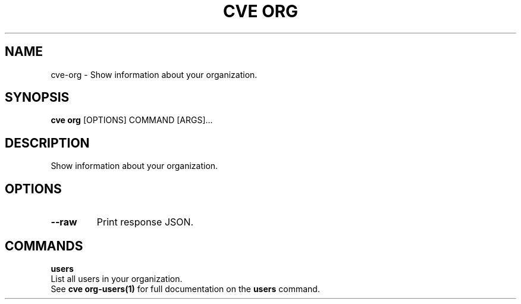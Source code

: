 .TH "CVE ORG" "1" "2024-01-26" "1.3.0" "cve org Manual"
.SH NAME
cve\-org \- Show information about your organization.
.SH SYNOPSIS
.B cve org
[OPTIONS] COMMAND [ARGS]...
.SH DESCRIPTION
Show information about your organization.
.SH OPTIONS
.TP
\fB\-\-raw\fP
Print response JSON.
.SH COMMANDS
.PP
\fBusers\fP
  List all users in your organization.
  See \fBcve org-users(1)\fP for full documentation on the \fBusers\fP command.

